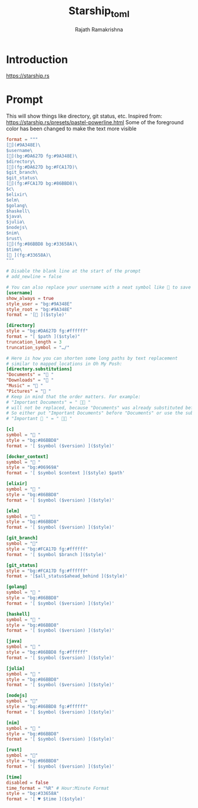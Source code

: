 #+TITLE:     Starship_toml
#+AUTHOR:    Rajath Ramakrishna
#+PROPERTY:  header-args :tangle ~/.config/starship.toml

* Introduction
https://starship.rs
* Prompt
This will show things like directory, git status, etc.
Inspired from: https://starship.rs/presets/pastel-powerline.html
Some of the foreground color has been changed to make the text more visible

#+begin_src toml
format = """
[](#9A348E)\
$username\
[](bg:#DA627D fg:#9A348E)\
$directory\
[](fg:#DA627D bg:#FCA17D)\
$git_branch\
$git_status\
[](fg:#FCA17D bg:#86BBD8)\
$c\
$elixir\
$elm\
$golang\
$haskell\
$java\
$julia\
$nodejs\
$nim\
$rust\
[](fg:#86BBD8 bg:#33658A)\
$time\
[ ](fg:#33658A)\
"""

# Disable the blank line at the start of the prompt
# add_newline = false

# You can also replace your username with a neat symbol like  to save some space
[username]
show_always = true
style_user = "bg:#9A348E"
style_root = "bg:#9A348E"
format = '[ ]($style)'

[directory]
style = "bg:#DA627D fg:#ffffff"
format = "[ $path ]($style)"
truncation_length = 3
truncation_symbol = "…/"

# Here is how you can shorten some long paths by text replacement
# similar to mapped_locations in Oh My Posh:
[directory.substitutions]
"Documents" = " "
"Downloads" = " "
"Music" = " "
"Pictures" = " "
# Keep in mind that the order matters. For example:
# "Important Documents" = "  "
# will not be replaced, because "Documents" was already substituted before.
# So either put "Important Documents" before "Documents" or use the substituted version:
# "Important  " = "  "

[c]
symbol = " "
style = "bg:#86BBD8"
format = '[ $symbol ($version) ]($style)'

[docker_context]
symbol = " "
style = "bg:#06969A"
format = '[ $symbol $context ]($style) $path'

[elixir]
symbol = " "
style = "bg:#86BBD8"
format = '[ $symbol ($version) ]($style)'

[elm]
symbol = " "
style = "bg:#86BBD8"
format = '[ $symbol ($version) ]($style)'

[git_branch]
symbol = ""
style = "bg:#FCA17D fg:#ffffff"
format = '[ $symbol $branch ]($style)'

[git_status]
style = "bg:#FCA17D fg:#ffffff"
format = '[$all_status$ahead_behind ]($style)'

[golang]
symbol = " "
style = "bg:#86BBD8"
format = '[ $symbol ($version) ]($style)'

[haskell]
symbol = " "
style = "bg:#86BBD8"
format = '[ $symbol ($version) ]($style)'

[java]
symbol = " "
style = "bg:#86BBD8 fg:#ffffff"
format = '[ $symbol ($version) ]($style)'

[julia]
symbol = " "
style = "bg:#86BBD8"
format = '[ $symbol ($version) ]($style)'

[nodejs]
symbol = ""
style = "bg:#86BBD8 fg:#ffffff"
format = '[ $symbol ($version) ]($style)'

[nim]
symbol = " "
style = "bg:#86BBD8"
format = '[ $symbol ($version) ]($style)'

[rust]
symbol = ""
style = "bg:#86BBD8"
format = '[ $symbol ($version) ]($style)'

[time]
disabled = false
time_format = "%R" # Hour:Minute Format
style = "bg:#33658A"
format = '[ ♥ $time ]($style)'
#+end_src
